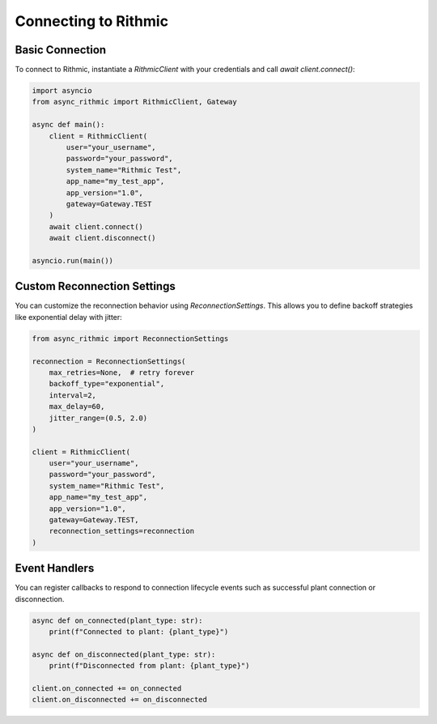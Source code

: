 Connecting to Rithmic
=====================

Basic Connection
----------------

To connect to Rithmic, instantiate a `RithmicClient` with your credentials and call `await client.connect()`:

.. code-block:: python

    import asyncio
    from async_rithmic import RithmicClient, Gateway

    async def main():
        client = RithmicClient(
            user="your_username",
            password="your_password",
            system_name="Rithmic Test",
            app_name="my_test_app",
            app_version="1.0",
            gateway=Gateway.TEST
        )
        await client.connect()
        await client.disconnect()

    asyncio.run(main())

Custom Reconnection Settings
----------------------------

You can customize the reconnection behavior using `ReconnectionSettings`. This allows you to define backoff strategies like exponential delay with jitter:

.. code-block:: python

    from async_rithmic import ReconnectionSettings

    reconnection = ReconnectionSettings(
        max_retries=None,  # retry forever
        backoff_type="exponential",
        interval=2,
        max_delay=60,
        jitter_range=(0.5, 2.0)
    )

    client = RithmicClient(
        user="your_username",
        password="your_password",
        system_name="Rithmic Test",
        app_name="my_test_app",
        app_version="1.0",
        gateway=Gateway.TEST,
        reconnection_settings=reconnection
    )

Event Handlers
--------------

You can register callbacks to respond to connection lifecycle events such as successful plant connection or disconnection.

.. code-block:: python

    async def on_connected(plant_type: str):
        print(f"Connected to plant: {plant_type}")

    async def on_disconnected(plant_type: str):
        print(f"Disconnected from plant: {plant_type}")

    client.on_connected += on_connected
    client.on_disconnected += on_disconnected

